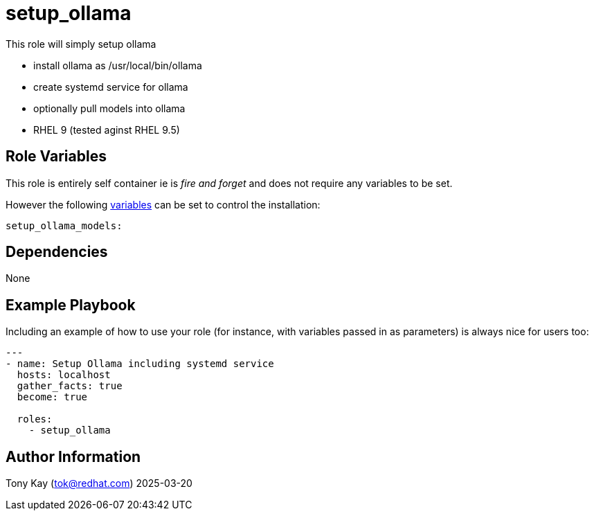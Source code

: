 = setup_ollama

This role will simply setup ollama

- install ollama as /usr/local/bin/ollama
- create systemd service for ollama
- optionally pull models into ollama

- RHEL 9 (tested aginst RHEL 9.5)

== Role Variables

This role is entirely self container ie is _fire and forget_ and does not require any variables to be set.

However the following link:./defaults/main.yml[variables] can be set to control the installation:

[source,yaml]
----
setup_ollama_models: 
----

== Dependencies

None

== Example Playbook

Including an example of how to use your role (for instance, with variables passed in as parameters) is always nice for users too:

[source,yaml]
----
---
- name: Setup Ollama including systemd service
  hosts: localhost
  gather_facts: true
  become: true

  roles:
    - setup_ollama
----

== Author Information

Tony Kay (tok@redhat.com) 2025-03-20
